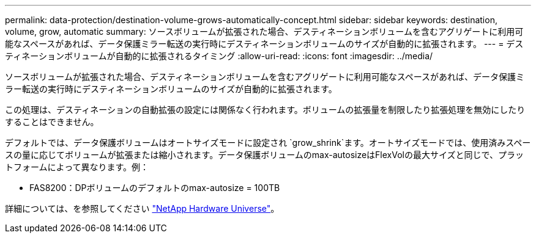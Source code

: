 ---
permalink: data-protection/destination-volume-grows-automatically-concept.html 
sidebar: sidebar 
keywords: destination, volume, grow, automatic 
summary: ソースボリュームが拡張された場合、デスティネーションボリュームを含むアグリゲートに利用可能なスペースがあれば、データ保護ミラー転送の実行時にデスティネーションボリュームのサイズが自動的に拡張されます。 
---
= デスティネーションボリュームが自動的に拡張されるタイミング
:allow-uri-read: 
:icons: font
:imagesdir: ../media/


[role="lead"]
ソースボリュームが拡張された場合、デスティネーションボリュームを含むアグリゲートに利用可能なスペースがあれば、データ保護ミラー転送の実行時にデスティネーションボリュームのサイズが自動的に拡張されます。

この処理は、デスティネーションの自動拡張の設定には関係なく行われます。ボリュームの拡張量を制限したり拡張処理を無効にしたりすることはできません。

デフォルトでは、データ保護ボリュームはオートサイズモードに設定され `grow_shrink`ます。オートサイズモードでは、使用済みスペースの量に応じてボリュームが拡張または縮小されます。データ保護ボリュームのmax-autosizeはFlexVolの最大サイズと同じで、プラットフォームによって異なります。例：

* FAS8200：DPボリュームのデフォルトのmax-autosize = 100TB


詳細については、を参照してください https://hwu.netapp.com/["NetApp Hardware Universe"^]。
